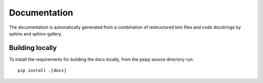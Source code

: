 Documentation
=============
The documentation is automatically generated from a combination of restructured
text files and code docstrings by sphinx and sphinx-gallery.

Building locally
----------------
To install the requirements for building the docs locally, from the psipy
source directory run::

  pip install .[docs]
